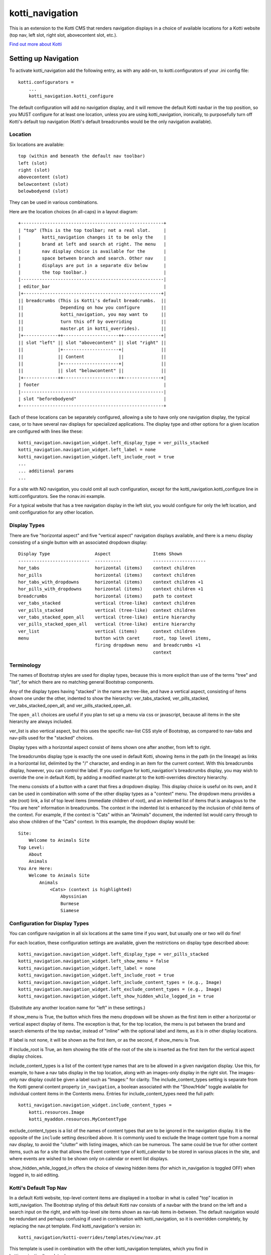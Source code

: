 ================
kotti_navigation
================

This is an extension to the Kotti CMS that renders navigation displays in a
choice of available locations for a Kotti website (top nav, left slot, right
slot, abovecontent slot, etc.).

`Find out more about Kotti`_

Setting up Navigation
=====================

To activate kotti_navigation add the following entry, as with any add-on, to
kotti.configurators of your .ini config file::

    kotti.configurators =
        ...
        kotti_navigation.kotti_configure

The default configuration will add no navigation display, and it will remove
the default Kotti navbar in the top position, so you MUST configure for at
least one location, unless you are using kotti_navigation, ironically, to
purposefully turn off Kotti's default top navigation (Kotti's default
breadcrumbs would be the only navigation available).

Location
--------

Six locations are available::

    top (within and beneath the default nav toolbar)
    left (slot)
    right (slot)
    abovecontent (slot)
    belowcontent (slot)
    belowbodyend (slot)

They can be used in various combinations.

Here are the location choices (in all-caps) in a layout diagram::

    +------------------------------------------------------+
    | "top" (This is the top toolbar; not a real slot.     |
    |        kotti_navigation changes it to be only the    |
    |        brand at left and search at right. The menu   |
    |        nav display choice is available for the       |
    |        space between branch and search. Other nav    |
    |        displays are put in a separate div below      |
    |        the top toolbar.)                             | 
    |------------------------------------------------------|
    | editor_bar                                           |
    |+----------------------------------------------------+|
    || breadcrumbs (This is Kotti's default breadcrumbs.  ||
    ||              Depending on how you configure        ||
    ||              kotti_navigation, you may want to     ||
    ||              turn this off by overriding           ||
    ||              master.pt in kotti_overrides).        ||
    |+-------------++---------------------++--------------+|
    || slot "left" || slot "abovecontent" || slot "right" ||
    ||             |+---------------------+|              ||
    ||             || Content             ||              ||
    ||             |+---------------------+|              ||
    ||             || slot "belowcontent" ||              ||
    |+-------------++---------------------++--------------+|
    | footer                                               |
    |------------------------------------------------------|
    | slot "beforebodyend"                                 |
    +------------------------------------------------------+

Each of these locations can be separately configured, allowing a site to have
only one navigation display, the typical case, or to have several nav displays
for specialized applications. The display type and other options for a given
location are configured with lines like these::

    kotti_navigation.navigation_widget.left_display_type = ver_pills_stacked
    kotti_navigation.navigation_widget.left_label = none
    kotti_navigation.navigation_widget.left_include_root = true
    ...
    ... additional params
    ...

For a site with NO navigation, you could omit all such configuration, except
for the kotti_navigation.kotti_configure line in kotti.configurators. See the
nonav.ini example.

For a typical website that has a tree navigation display in the left slot, you
would configure for only the left location, and omit configuration for any
other location.

Display Types
-------------

There are five "horizontal aspect" and five "vertical aspect" navigation
displays available, and there is a menu display consisting of a single button
with an associated dropdown display::

    Display Type                 Aspect                Items Shown
    ---------------------------  ----------            --------------------
    hor_tabs                     horizontal (items)    context children
    hor_pills                    horizontal (items)    context children
    hor_tabs_with_dropdowns      horizontal (items)    context children +1
    hor_pills_with_dropdowns     horizontal (items)    context children +1
    breadcrumbs                  horizontal (items)    path to context
    ver_tabs_stacked             vertical (tree-like)  context children
    ver_pills_stacked            vertical (tree-like)  context children
    ver_tabs_stacked_open_all    vertical (tree-like)  entire hierarchy
    ver_pills_stacked_open_all   vertical (tree-like)  entire hierarchy
    ver_list                     vertical (items)      context children
    menu                         button with caret     root, top level items,
                                 firing dropdown menu  and breadcrumbs +1
                                                       context

Terminology
-----------

The names of Bootstrap styles are used for display types, because this is more
explicit than use of the terms "tree" and "list", for which there are no
matching general Bootstrap components.

Any of the display types having "stacked" in the name are tree-like, and have a
vertical aspect, consisting of items shown one under the other, indented to
show the hierarchy: ver_tabs_stacked, ver_pills_stacked,
ver_tabs_stacked_open_all, and ver_pills_stacked_open_all.

The ``open_all`` choices are useful if you plan to set up a menu via css or
javascript, because all items in the site hierarchy are always included.

ver_list is also vertical aspect, but this uses the specific nav-list CSS style
of Bootstrap, as compared to nav-tabs and nav-pills used for the "stacked"
choices.

Display types with a horizontal aspect consist of items shown one after
another, from left to right.

The breadcrumbs display type is exactly the one used in default Kotti, showing
items in the path (in the lineage) as links in a horizontal list, delimited by
the "/" character, and ending in an item for the current context. With this
breadcrumbs display, however, you can control the label. If you configure for
kotti_navigation's breadcrumbs display, you may wish to override the one in
default Kotti, by adding a modified master.pt to the kotti-overrides directory
hierarchy.

The menu consists of a button with a caret that fires a dropdown display. This
display choice is useful on its own, and it can be used in combination with
some of the other display types as a "context" menu. The dropdown menu provides
a site (root) link, a list of top level items (immediate children of root), and
an indented list of items that is analagous to the "You are here" information
in breadcrumbs. The context in the indented list is enhanced by the inclusion
of child items of the context. For example, if the context is "Cats" within an
"Animals" document, the indented list would carry through to also show children
of the "Cats" context. In this example, the dropdown display would be::

    Site:
        Welcome to Animals Site
    Top Level:
        About
        Animals
    You Are Here:
        Welcome to Animals Site
            Animals
                <Cats> (context is highlighted)
                    Abyssinian
                    Burmese
                    Siamese

Configuration for Display Types
-------------------------------

You can configure navigation in all six locations at the same time if you want,
but usually one or two will do fine!

For each location, these configuration settings are available, given the
restrictions on display type described above::

    kotti_navigation.navigation_widget.left_display_type = ver_pills_stacked
    kotti_navigation.navigation_widget.left_show_menu = false
    kotti_navigation.navigation_widget.left_label = none
    kotti_navigation.navigation_widget.left_include_root = true
    kotti_navigation.navigation_widget.left_include_content_types = (e.g., Image)
    kotti_navigation.navigation_widget.left_exclude_content_types = (e.g., Image)
    kotti_navigation.navigation_widget.left_show_hidden_while_logged_in = true

(Substitute any another location name for "left" in these settings.)

If show_menu is True, the button which fires the menu dropdown will be shown as
the first item in either a horizontal or vertical aspect display of items. The
exception is that, for the top location, the menu is put between the brand and
search elements of the top navbar, instead of "inline" with the optional label
and items, as it is in other display locations.

If label is not none, it will be shown as the first item, or as the second, if
show_menu is True.

If include_root is True, an item showing the title of the root of the site is
inserted as the first item for the vertical aspect display choices.

include_content_types is a list of the content type names that are to be
allowed in a given navigation display. Use this, for example, to have a nav
tabs display in the top location, along with an images-only display in the
right slot. The images-only nav display could be given a label such as
"Images:" for clarity.  The include_content_types setting is separate from the
Kotti general content property ``in_navigation``, a boolean associated with the
"Show/Hide" toggle available for individual content items in the Contents menu.
Entries for include_content_types need the full path::

    kotti_navigation.navigation_widget.include_content_types = 
        kotti.resources.Image
        kotti_myaddon.resources.MyContentType

exclude_content_types is a list of the names of content types that are to be
ignored in the navigation display. It is the opposite of the ``include``
setting described above. It is commonly used to exclude the Image content type
from a normal nav display, to avoid the "clutter" with listing images, which
can be numerous. The same could be true for other content items, such as for a
site that allows the Event content type of kotti_calendar to be stored in
various places in the site, and where events are wished to be shown only on
calendar or event list displays.

show_hidden_while_logged_in offers the choice of viewing hidden items (for
which in_navigation is toggled OFF) when logged in, to aid editing.

Kotti's Default Top Nav
-----------------------

In a default Kotti website, top-level content items are displayed in a toolbar
in what is called "top" location in kotti_navigation. The Bootstrap styling of
this default Kotti nav consists of a navbar with the brand on the left and a
search input on the right, and with top-level site items shown as nav-tab items
in-between.  The default navigation would be redundant and perhaps confusing if
used in combination with kotti_navigation, so it is overridden completely, by
replacing the nav.pt template.  Find kotti_navigation's version in::

    kotti_navigation/kotti-overrides/templates/view/nav.pt

This template is used in combination with the other kotti_navigation templates,
which you find in kotti_navigation/templates/.

Configuring a Label
-------------------

The label is optional, but can provide clarification in some nav display cases.
It is positioned within the display in different ways, depending on display
type. In a tree-type display (one of the "stacked" display choices), it is at
the top of the display. In a "vertical aspect" list, it is put underneath the
context menu button if it is enabled (with show_menu = True), or it is the
first item. In a "horizontal aspect" list display, it comes after the context
menu button, if enabled, or is the first item.

For the following discussion about the optional label, the context is assumed
to be a document titled Animals, and there are two children titled Dogs and
Cats.

**A label for a Tree-like ("stacked") display**

The optional label at the top of a dislay of this type would usually be
omitted, because the nature of the indentation should make the context
apparent. In some situations, however, a simple label such as "Site Navigation"
or "Site Menu" could be desired. To set such a label, do::

    kotti_navigation.navigation_widget.left_label = Site Menu

.. Note:: String params in ini config files do not have quotes, so the string
          is whatever comes after the = sign, with leading whitespace deleted.

The current context will be indicated by the highlighting of the context menu
item in the indented display. This is normally adequate. However, for extra
clarity, or for some special reason, you may want to include the current
context in the label, in a phrase such as "Current item: context", where the
word ``context`` would be replaced by the actual context.title, e.g.  "Current
item: Cats". To do this, include the actual word ``context`` in the label
text::

    kotti_navigation.navigation_widget.left_label = <context>

(the label would become ${'<' + context.title '>'} in the template code, which
would become ``<Animals>`` in the rendered label.)

Or, to provide a breadcrumbs-style label, do::

    kotti_navigation.navigation_widget.left_label = You are here: context

(``You are here: Animals``).

**A label for a horizontal list type display**

If using a "horizontal aspect" list display for navigation, the default will
list children of the current context in a list of nav items that wrap, if
necessary. If present along with a breadcrumbs display, this may provide a
perfectly good navigation display.  When the abovecontent slot location is
used, however, the title for the context, along with the body content, is
_underneath_ the nav list, so it may not be clear enough that that the nav
items are children within the context.  Perhaps this would be true for the left
slot, as well, but a bare nav item list in the right and belowcontent slots
might work fine.

For the "Animals" context, if label is not set, there will be two nav items::

    <Dogs> <Cats>
    
(< > notation used here to denote nav li items).

Using a label, punctuated with a colon, we might have::

    kotti_navigation.navigation_widget.left_label = Contained Items:

This would result in a nav-header styled label with two li items, as::

    Contained items: <Dogs> <Cats>

or, perhaps some other punctuation could be used instead of a colon::

    kotti_navigation.navigation_widget.left_label = Contents >>

etc.

As described above, use the word ``context`` anywhere in the label text as a
placeholder for context.title. Used alone::

    kotti_navigation.navigation_widget.left_label = context

the result would be a label for Animals and two nav li items::

    Animals <Dogs> <Cats>

Again, punctuation or additional text may help, as with::

    kotti_navigation.navigation_widget.left_label = context:

which becomes::

    Animals: <Dogs> <Cats>

If a phrase is used, take care to word appropriately, perhaps aided by use of
an additional indication for context, such as (), [], etc.::

    kotti_navigation.navigation_widget.left_label = Items in [context] are::

which would result in::

    Items in [Animals] are: <Dogs> <Cats>

and::

    kotti_navigation.navigation_widget.left_label = "context" contains:

would result in::

    "Animals" contains: <Dogs> <Cats>

etc.

.. _Find out more about Kotti: http://pypi.python.org/pypi/Kotti
